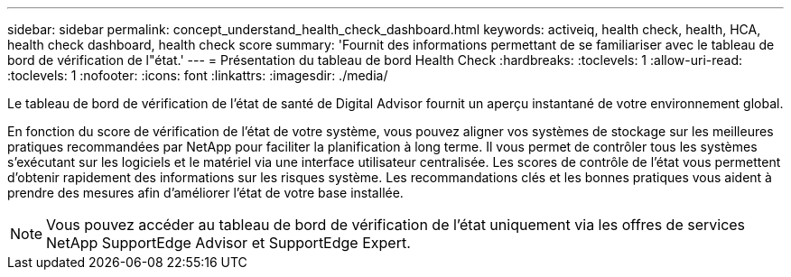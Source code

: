 ---
sidebar: sidebar 
permalink: concept_understand_health_check_dashboard.html 
keywords: activeiq, health check, health, HCA, health check dashboard, health check score 
summary: 'Fournit des informations permettant de se familiariser avec le tableau de bord de vérification de l"état.' 
---
= Présentation du tableau de bord Health Check
:hardbreaks:
:toclevels: 1
:allow-uri-read: 
:toclevels: 1
:nofooter: 
:icons: font
:linkattrs: 
:imagesdir: ./media/


[role="lead"]
Le tableau de bord de vérification de l'état de santé de Digital Advisor fournit un aperçu instantané de votre environnement global.

En fonction du score de vérification de l'état de votre système, vous pouvez aligner vos systèmes de stockage sur les meilleures pratiques recommandées par NetApp pour faciliter la planification à long terme. Il vous permet de contrôler tous les systèmes s'exécutant sur les logiciels et le matériel via une interface utilisateur centralisée. Les scores de contrôle de l'état vous permettent d'obtenir rapidement des informations sur les risques système. Les recommandations clés et les bonnes pratiques vous aident à prendre des mesures afin d'améliorer l'état de votre base installée.


NOTE: Vous pouvez accéder au tableau de bord de vérification de l'état uniquement via les offres de services NetApp SupportEdge Advisor et SupportEdge Expert.
